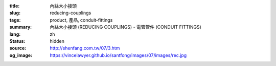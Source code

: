 :title: 內絲大小接頭
:slug: reducing-couplings
:tags: product, 產品, conduit-fittings
:summary: 內絲大小接頭 (REDUCING COUPLINGS) - 電管管件 (CONDUIT FITTINGS)
:lang: zh
:status: hidden
:source: http://shenfang.com.tw/07/3.htm
:og_image: https://vincelawyer.github.io/santfong/images/07/images/rec.jpg
